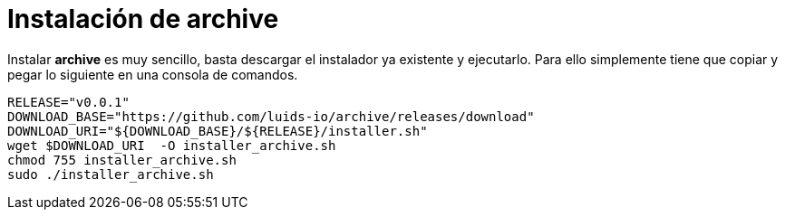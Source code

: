 = Instalación de archive

Instalar *archive* es muy sencillo, basta descargar el instalador ya existente y ejecutarlo. Para ello simplemente tiene que copiar y pegar lo siguiente en una consola de comandos.

[source,bash]
----
RELEASE="v0.0.1"
DOWNLOAD_BASE="https://github.com/luids-io/archive/releases/download"
DOWNLOAD_URI="${DOWNLOAD_BASE}/${RELEASE}/installer.sh"
wget $DOWNLOAD_URI  -O installer_archive.sh
chmod 755 installer_archive.sh
sudo ./installer_archive.sh
----
